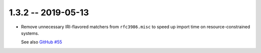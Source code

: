 1.3.2 -- 2019-05-13
-------------------

- Remove unnecessary IRI-flavored matchers from ``rfc3986.misc`` to
  speed up import time on resource-constrained systems.

  See also `GitHub #55`_

.. links

.. _GitHub #55:
    https://github.com/python-hyper/rfc3986/pull/55
